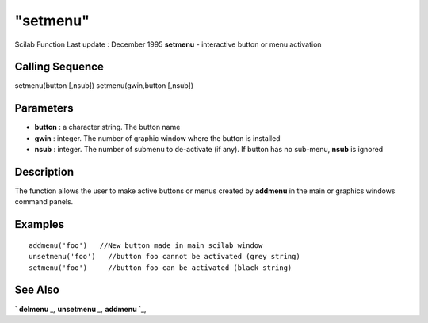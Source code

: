 ====
"setmenu"
====

Scilab Function Last update : December 1995
**setmenu** - interactive button or menu activation



Calling Sequence
~~~~~~~~~~~~~~~~

setmenu(button [,nsub])
setmenu(gwin,button [,nsub])




Parameters
~~~~~~~~~~


+ **button** : a character string. The button name
+ **gwin** : integer. The number of graphic window where the button is
  installed
+ **nsub** : integer. The number of submenu to de-activate (if any).
  If button has no sub-menu, **nsub** is ignored




Description
~~~~~~~~~~~

The function allows the user to make active buttons or menus created
by **addmenu** in the main or graphics windows command panels.



Examples
~~~~~~~~


::

    
    
    addmenu('foo')   //New button made in main scilab window
    unsetmenu('foo')   //button foo cannot be activated (grey string)
    setmenu('foo')     //button foo can be activated (black string)
     
      




See Also
~~~~~~~~

` **delmenu** `_,` **unsetmenu** `_,` **addmenu** `_,

.. _
      : ://./gui/unsetmenu.htm
.. _
      : ://./gui/delmenu.htm
.. _
      : ://./gui/addmenu.htm


